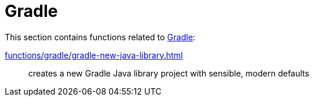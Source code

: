 // SPDX-FileCopyrightText: © 2024 Sebastian Davids <sdavids@gmx.de>
// SPDX-License-Identifier: Apache-2.0
= Gradle

This section contains functions related to https://gradle.org[Gradle]:

xref:functions/gradle/gradle-new-java-library.adoc[]:: creates a new Gradle Java library project with sensible, modern defaults
